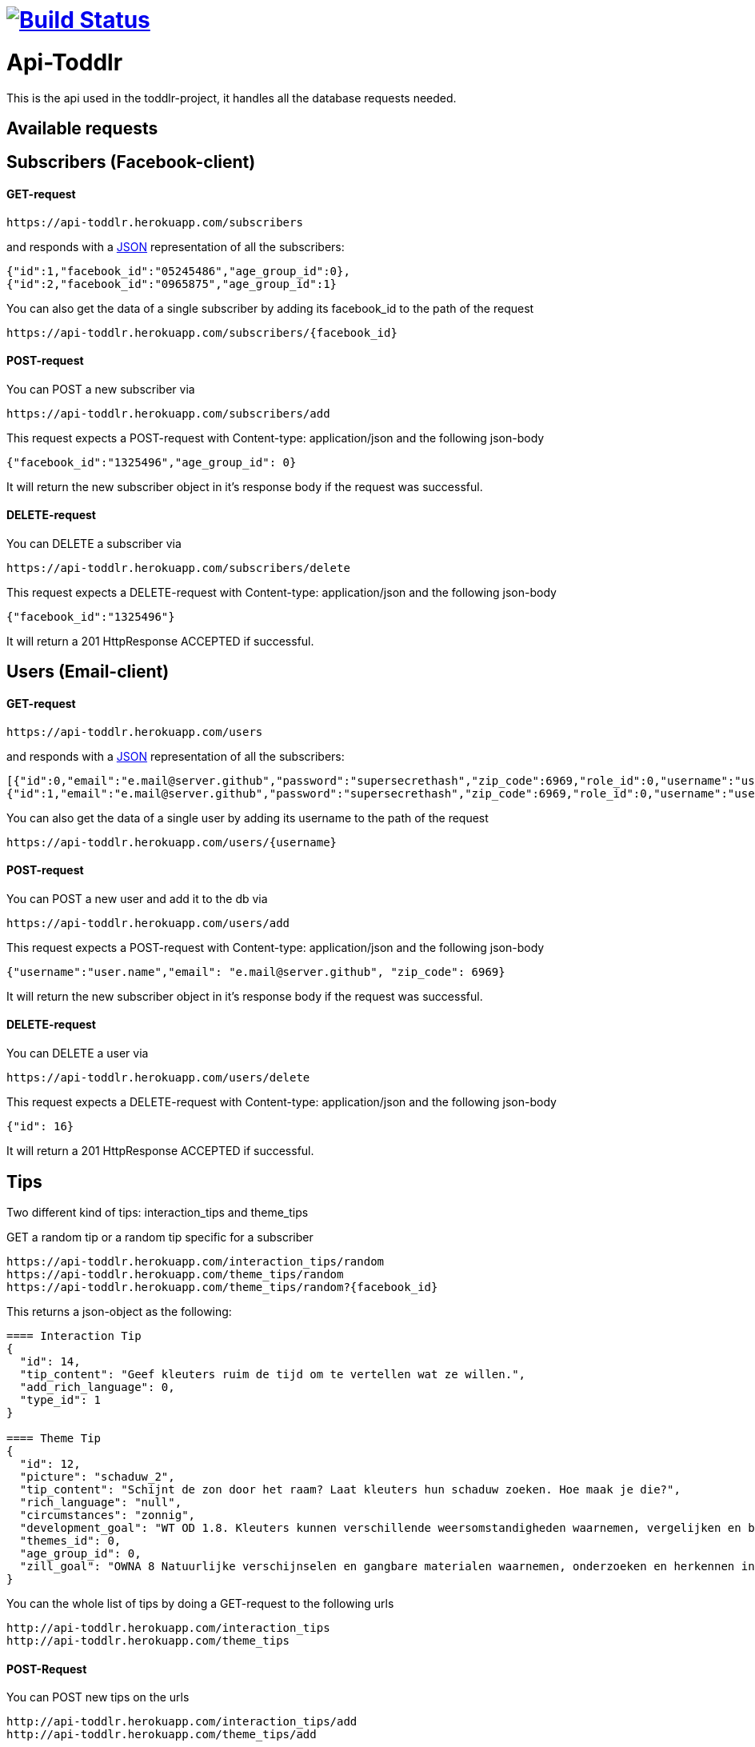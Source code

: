 
= image:https://travis-ci.org/ScrummyB3ars/spring-api.svg?branch=master["Build Status", link="https://travis-ci.org/ScrummyB3ars/spring-api"]

= Api-Toddlr

This is the api used in the toddlr-project, it handles all the database requests needed.

== Available requests

== Subscribers (Facebook-client)

==== GET-request

----
https://api-toddlr.herokuapp.com/subscribers
----

and responds with a link:/understanding/JSON[JSON] representation of all the subscribers:

[source,json]
----
{"id":1,"facebook_id":"05245486","age_group_id":0},
{"id":2,"facebook_id":"0965875","age_group_id":1}
----

You can also get the data of a single subscriber by adding its facebook_id to the path of the request

----
https://api-toddlr.herokuapp.com/subscribers/{facebook_id}
----

==== POST-request

You can POST a new subscriber via

----
https://api-toddlr.herokuapp.com/subscribers/add
----

This request expects a POST-request with Content-type: application/json and the following json-body

[source,json]
----
{"facebook_id":"1325496","age_group_id": 0}
----

It will return the new subscriber object in it's response body if the request was successful.


==== DELETE-request

You can DELETE a subscriber via

----
https://api-toddlr.herokuapp.com/subscribers/delete
----

This request expects a DELETE-request with Content-type: application/json and the following json-body

[source,json]
----
{"facebook_id":"1325496"}
----

It will return a 201 HttpResponse ACCEPTED if successful.

== Users (Email-client)

==== GET-request

----
https://api-toddlr.herokuapp.com/users
----

and responds with a link:/understanding/JSON[JSON] representation of all the subscribers:

[source,json]
----
[{"id":0,"email":"e.mail@server.github","password":"supersecrethash","zip_code":6969,"role_id":0,"username":"user.name"},
{"id":1,"email":"e.mail@server.github","password":"supersecrethash","zip_code":6969,"role_id":0,"username":"user.name"},
----

You can also get the data of a single user by adding its username to the path of the request

----
https://api-toddlr.herokuapp.com/users/{username}
----

==== POST-request

You can POST a new user and add it to the db via

----
https://api-toddlr.herokuapp.com/users/add
----

This request expects a POST-request with Content-type: application/json and the following json-body

[source,json]
----
{"username":"user.name","email": "e.mail@server.github", "zip_code": 6969}
----

It will return the new subscriber object in it's response body if the request was successful.


==== DELETE-request

You can DELETE a user via

----
https://api-toddlr.herokuapp.com/users/delete
----

This request expects a DELETE-request with Content-type: application/json and the following json-body

[source,json]
----
{"id": 16}
----

It will return a 201 HttpResponse ACCEPTED if successful.

== Tips

Two different kind of tips: interaction_tips and theme_tips

GET a random tip or a random tip specific for a subscriber

----
https://api-toddlr.herokuapp.com/interaction_tips/random
https://api-toddlr.herokuapp.com/theme_tips/random
https://api-toddlr.herokuapp.com/theme_tips/random?{facebook_id}
----

This returns a json-object as the following:

[source, json]
----
==== Interaction Tip
{
  "id": 14,
  "tip_content": "Geef kleuters ruim de tijd om te vertellen wat ze willen.",
  "add_rich_language": 0,
  "type_id": 1
}

==== Theme Tip
{
  "id": 12,
  "picture": "schaduw_2",
  "tip_content": "Schijnt de zon door het raam? Laat kleuters hun schaduw zoeken. Hoe maak je die?",
  "rich_language": "null",
  "circumstances": "zonnig",
  "development_goal": "WT OD 1.8. Kleuters kunnen verschillende weersomstandigheden waarnemen, vergelijken en benoemen en voorbeelden geven van de gevolgen voor zichzelf.",
  "themes_id": 0,
  "age_group_id": 0,
  "zill_goal": "OWNA 8 Natuurlijke verschijnselen en gangbare materialen waarnemen, onderzoeken en herkennen in de omgeving"
}
----

You can the whole list of tips by doing a GET-request to the following urls

----
http://api-toddlr.herokuapp.com/interaction_tips
http://api-toddlr.herokuapp.com/theme_tips
----

==== POST-Request

You can POST new tips on the urls

----
http://api-toddlr.herokuapp.com/interaction_tips/add
http://api-toddlr.herokuapp.com/theme_tips/add
----

These require following JSON

[source,json]
----
==== Theme-tip
{
    "picture": "wolken_1",
    "tip_content": "content",
    "rich_language": "true",
    "circumstances":"clouds",
    "zill_goal": "blablablagoal",
    "development_goal":"goals",
    "themes_id": 1,
    "age_group_id": 0
}

Tip: See documentation about themes to get the themes_id

==== Interaction-tip
{
    "tip_content":"Lorem ipsum content",
    "add_rich_language": 0,
    "type_id": 1
}

Tip: See documentation about interaction types to get the type_id

----

These request will return a 201 CREATED when successful.

==== Delete-request

You can DELETE a tip via

----
https://api-toddlr.herokuapp.com/theme_tips/delete
https://api-toddlr.herokuapp.com/interaction_tips/delete
----

This request expects a DELETE-request with Content-type: application/json and the following json-body

[source,json]
----
{"id": 16}
----

It will return a 201 HttpResponse ACCEPTED if successful.

== Themes

==== GET-request

You can get all themes by doing a get request to the following url

----
https://api-toddlr.herokuapp.com/themes
----

You will get a list back that looks like this

[source, json]
----
[
    {
        "id": 0,
        "name": "weer"
    },
    {
        "id": 1,
        "name": "techniek"
    }
]
----

==== POST-request

You can add a new theme by doing a POST to the following url

----
https://api-toddlr.herokuapp.com/themes/add
----

This request expects a POST-request with Content-type: application/json and the following json-body

[source,json]
----
{"name": "newThemeName"}
----

It will return the new theme object in it's response body if the request was successful.

==== DELETE

You can DELETE a theme via

----
https://api-toddlr.herokuapp.com/themes/delete
----

This request expects a DELETE-request with Content-type: application/json and the following json-body

[source,json]
----
{"id": 2}
----

It will return a 201 HttpResponse ACCEPTED if successful.

== Images

==== GET-request

You can GET all an image based on it's names through the following url
The names are linked to a theme_tip so you need to do a GET on the tip before you can request the image.

----
https://api-toddlr.herokuapp.com/images/{image_name}
----



